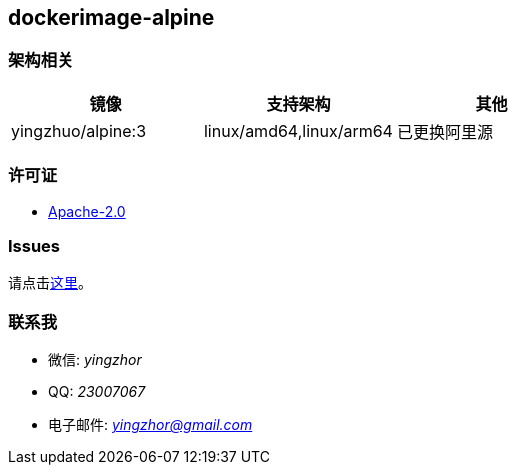 == dockerimage-alpine

=== 架构相关

[options="header",format="psv"]
|====
| 镜像 | 支持架构 | 其他
| yingzhuo/alpine:3  | linux/amd64,linux/arm64 | 已更换阿里源
|====

=== 许可证

* link:{docdir}/LICENSE[Apache-2.0]

=== Issues

请点击link:https://github.com/yingzhuo/dockerimage-alpine/issues[这里]。

=== 联系我

* 微信: _yingzhor_
* QQ: _23007067_
* 电子邮件: _mailto:yingzhor@gmail.com[yingzhor@gmail.com]_